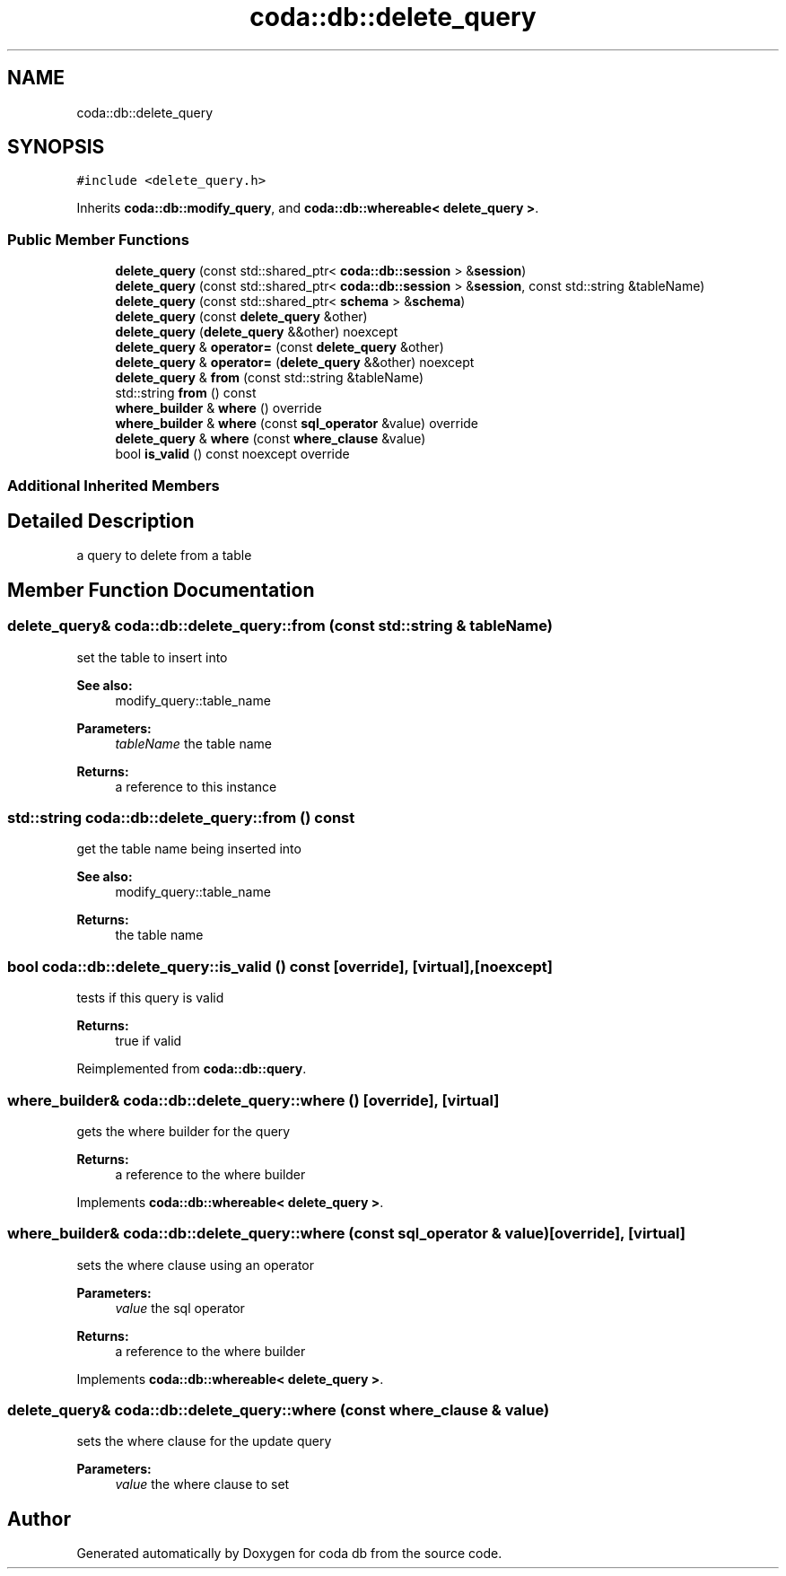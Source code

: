 .TH "coda::db::delete_query" 3 "Sat Dec 1 2018" "coda db" \" -*- nroff -*-
.ad l
.nh
.SH NAME
coda::db::delete_query
.SH SYNOPSIS
.br
.PP
.PP
\fC#include <delete_query\&.h>\fP
.PP
Inherits \fBcoda::db::modify_query\fP, and \fBcoda::db::whereable< delete_query >\fP\&.
.SS "Public Member Functions"

.in +1c
.ti -1c
.RI "\fBdelete_query\fP (const std::shared_ptr< \fBcoda::db::session\fP > &\fBsession\fP)"
.br
.ti -1c
.RI "\fBdelete_query\fP (const std::shared_ptr< \fBcoda::db::session\fP > &\fBsession\fP, const std::string &tableName)"
.br
.ti -1c
.RI "\fBdelete_query\fP (const std::shared_ptr< \fBschema\fP > &\fBschema\fP)"
.br
.ti -1c
.RI "\fBdelete_query\fP (const \fBdelete_query\fP &other)"
.br
.ti -1c
.RI "\fBdelete_query\fP (\fBdelete_query\fP &&other) noexcept"
.br
.ti -1c
.RI "\fBdelete_query\fP & \fBoperator=\fP (const \fBdelete_query\fP &other)"
.br
.ti -1c
.RI "\fBdelete_query\fP & \fBoperator=\fP (\fBdelete_query\fP &&other) noexcept"
.br
.ti -1c
.RI "\fBdelete_query\fP & \fBfrom\fP (const std::string &tableName)"
.br
.ti -1c
.RI "std::string \fBfrom\fP () const"
.br
.ti -1c
.RI "\fBwhere_builder\fP & \fBwhere\fP () override"
.br
.ti -1c
.RI "\fBwhere_builder\fP & \fBwhere\fP (const \fBsql_operator\fP &value) override"
.br
.ti -1c
.RI "\fBdelete_query\fP & \fBwhere\fP (const \fBwhere_clause\fP &value)"
.br
.ti -1c
.RI "bool \fBis_valid\fP () const noexcept override"
.br
.in -1c
.SS "Additional Inherited Members"
.SH "Detailed Description"
.PP 
a query to delete from a table 
.SH "Member Function Documentation"
.PP 
.SS "\fBdelete_query\fP& coda::db::delete_query::from (const std::string & tableName)"
set the table to insert into 
.PP
\fBSee also:\fP
.RS 4
modify_query::table_name 
.RE
.PP
\fBParameters:\fP
.RS 4
\fItableName\fP the table name 
.RE
.PP
\fBReturns:\fP
.RS 4
a reference to this instance 
.RE
.PP

.SS "std::string coda::db::delete_query::from () const"
get the table name being inserted into 
.PP
\fBSee also:\fP
.RS 4
modify_query::table_name 
.RE
.PP
\fBReturns:\fP
.RS 4
the table name 
.RE
.PP

.SS "bool coda::db::delete_query::is_valid () const\fC [override]\fP, \fC [virtual]\fP, \fC [noexcept]\fP"
tests if this query is valid 
.PP
\fBReturns:\fP
.RS 4
true if valid 
.RE
.PP

.PP
Reimplemented from \fBcoda::db::query\fP\&.
.SS "\fBwhere_builder\fP& coda::db::delete_query::where ()\fC [override]\fP, \fC [virtual]\fP"
gets the where builder for the query 
.PP
\fBReturns:\fP
.RS 4
a reference to the where builder 
.RE
.PP

.PP
Implements \fBcoda::db::whereable< delete_query >\fP\&.
.SS "\fBwhere_builder\fP& coda::db::delete_query::where (const \fBsql_operator\fP & value)\fC [override]\fP, \fC [virtual]\fP"
sets the where clause using an operator 
.PP
\fBParameters:\fP
.RS 4
\fIvalue\fP the sql operator 
.RE
.PP
\fBReturns:\fP
.RS 4
a reference to the where builder 
.RE
.PP

.PP
Implements \fBcoda::db::whereable< delete_query >\fP\&.
.SS "\fBdelete_query\fP& coda::db::delete_query::where (const \fBwhere_clause\fP & value)"
sets the where clause for the update query 
.PP
\fBParameters:\fP
.RS 4
\fIvalue\fP the where clause to set 
.RE
.PP


.SH "Author"
.PP 
Generated automatically by Doxygen for coda db from the source code\&.
